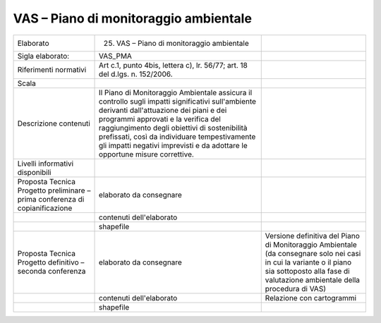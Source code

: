 VAS – Piano di monitoraggio ambientale
^^^^^^^^^^^^^^^^^^^^^^^^^^^^^^^^^^^^^^^^^^^^


+-----------------------+-----------------------+-----------------------+
| Elaborato             | 25. VAS – Piano di    |                       |
|                       |     monitoraggio      |                       |
|                       |     ambientale        |                       |
+-----------------------+-----------------------+-----------------------+
| Sigla elaborato:      | VAS_PMA               |                       |
+-----------------------+-----------------------+-----------------------+
| Riferimenti normativi | Art c.1, punto 4bis,  |                       |
|                       | lettera c), lr.       |                       |
|                       | 56/77; art. 18 del    |                       |
|                       | d.lgs. n. 152/2006.   |                       |
+-----------------------+-----------------------+-----------------------+
| Scala                 |                       |                       |
+-----------------------+-----------------------+-----------------------+
| Descrizione contenuti | Il Piano di           |                       |
|                       | Monitoraggio          |                       |
|                       | Ambientale assicura   |                       |
|                       | il controllo sugli    |                       |
|                       | impatti significativi |                       |
|                       | sull'ambiente         |                       |
|                       | derivanti             |                       |
|                       | dall'attuazione dei   |                       |
|                       | piani e dei programmi |                       |
|                       | approvati e la        |                       |
|                       | verifica del          |                       |
|                       | raggiungimento degli  |                       |
|                       | obiettivi di          |                       |
|                       | sostenibilità         |                       |
|                       | prefissati, così da   |                       |
|                       | individuare           |                       |
|                       | tempestivamente gli   |                       |
|                       | impatti negativi      |                       |
|                       | imprevisti e da       |                       |
|                       | adottare le opportune |                       |
|                       | misure correttive.    |                       |
+-----------------------+-----------------------+-----------------------+
| Livelli informativi   |                       |                       |
| disponibili           |                       |                       |
+-----------------------+-----------------------+-----------------------+
| Proposta Tecnica      | elaborato da          |                       |
| Progetto preliminare  | consegnare            |                       |
| – prima conferenza di |                       |                       |
| copianificazione      |                       |                       |
+-----------------------+-----------------------+-----------------------+
|                       | contenuti             |                       |
|                       | dell'elaborato        |                       |
+-----------------------+-----------------------+-----------------------+
|                       | shapefile             |                       |
+-----------------------+-----------------------+-----------------------+
| Proposta Tecnica      | elaborato da          | Versione definitiva   |
| Progetto definitivo – | consegnare            | del Piano di          |
| seconda conferenza    |                       | Monitoraggio          |
|                       |                       | Ambientale (da        |
|                       |                       | consegnare solo nei   |
|                       |                       | casi in cui la        |
|                       |                       | variante o il piano   |
|                       |                       | sia sottoposto alla   |
|                       |                       | fase di valutazione   |
|                       |                       | ambientale della      |
|                       |                       | procedura di VAS)     |
+-----------------------+-----------------------+-----------------------+
|                       | contenuti             | Relazione con         |
|                       | dell'elaborato        | cartogrammi           |
+-----------------------+-----------------------+-----------------------+
|                       | shapefile             |                       |
+-----------------------+-----------------------+-----------------------+



.. raw:: html
       :file: disqus.html
